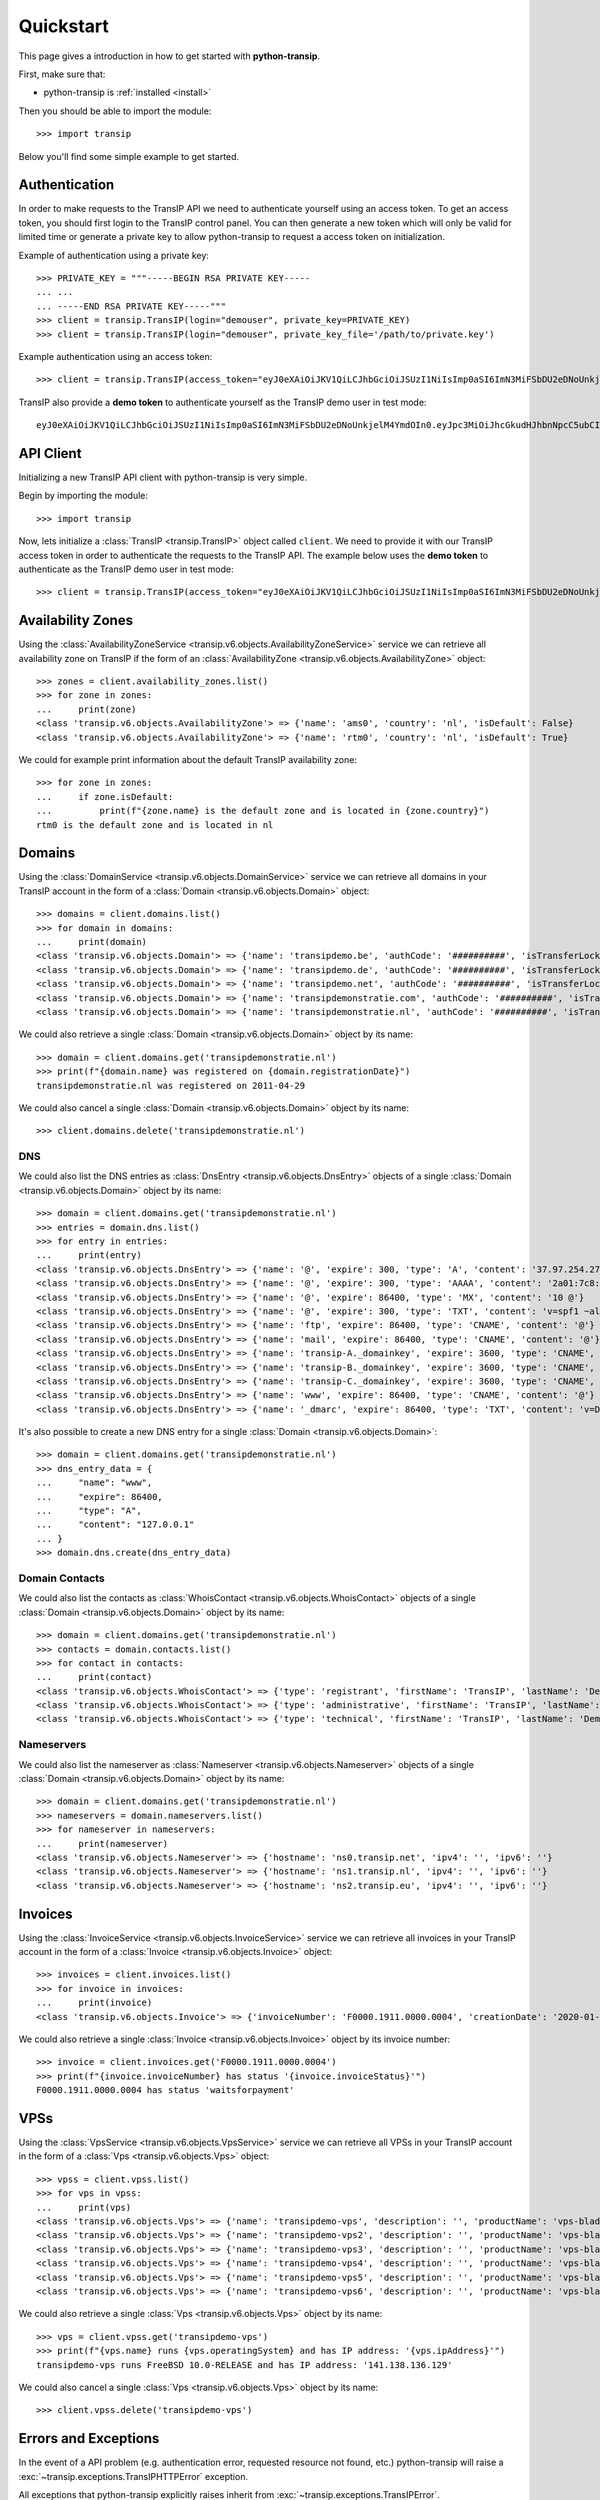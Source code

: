 .. _quickstart:

Quickstart
==========

This page gives a introduction in how to get started with **python-transip**.

First, make sure that:

* python-transip is :ref:`installed <install>`

Then you should be able to import the module::

    >>> import transip

Below you'll find some simple example to get started.

Authentication
--------------

In order to make requests to the TransIP API we need to authenticate yourself
using an access token. To get an access token, you should first login to the
TransIP control panel. You can then generate a new token which will only be
valid for limited time or generate a private key to allow python-transip to
request a access token on initialization.

Example of authentication using a private key::

    >>> PRIVATE_KEY = """-----BEGIN RSA PRIVATE KEY-----
    ... ...
    ... -----END RSA PRIVATE KEY-----""" 
    >>> client = transip.TransIP(login="demouser", private_key=PRIVATE_KEY)
    >>> client = transip.TransIP(login="demouser", private_key_file='/path/to/private.key')

Example authentication using an access token::

    >>> client = transip.TransIP(access_token="eyJ0eXAiOiJKV1QiLCJhbGciOiJSUzI1NiIsImp0aSI6ImN3MiFSbDU2eDNoUnkjelM4YmdOIn0.eyJpc3MiOiJhcGkudHJhbnNpcC5ubCIsImF1ZCI6ImFwaS50cmFuc2lwLm5sIiwianRpIjoiY3cyIVJsNTZ4M2hSeSN6UzhiZ04iLCJpYXQiOjE1ODIyMDE1NTAsIm5iZiI6MTU4MjIwMTU1MCwiZXhwIjoyMTE4NzQ1NTUwLCJjaWQiOiI2MDQ0OSIsInJvIjpmYWxzZSwiZ2siOmZhbHNlLCJrdiI6dHJ1ZX0.fYBWV4O5WPXxGuWG-vcrFWqmRHBm9yp0PHiYh_oAWxWxCaZX2Rf6WJfc13AxEeZ67-lY0TA2kSaOCp0PggBb_MGj73t4cH8gdwDJzANVxkiPL1Saqiw2NgZ3IHASJnisUWNnZp8HnrhLLe5ficvb1D9WOUOItmFC2ZgfGObNhlL2y-AMNLT4X7oNgrNTGm-mespo0jD_qH9dK5_evSzS3K8o03gu6p19jxfsnIh8TIVRvNdluYC2wo4qDl5EW5BEZ8OSuJ121ncOT1oRpzXB0cVZ9e5_UVAEr9X3f26_Eomg52-PjrgcRJ_jPIUYbrlo06KjjX2h0fzMr21ZE023Gw")

TransIP also provide a **demo token** to authenticate yourself as the TransIP
demo user in test mode::

    eyJ0eXAiOiJKV1QiLCJhbGciOiJSUzI1NiIsImp0aSI6ImN3MiFSbDU2eDNoUnkjelM4YmdOIn0.eyJpc3MiOiJhcGkudHJhbnNpcC5ubCIsImF1ZCI6ImFwaS50cmFuc2lwLm5sIiwianRpIjoiY3cyIVJsNTZ4M2hSeSN6UzhiZ04iLCJpYXQiOjE1ODIyMDE1NTAsIm5iZiI6MTU4MjIwMTU1MCwiZXhwIjoyMTE4NzQ1NTUwLCJjaWQiOiI2MDQ0OSIsInJvIjpmYWxzZSwiZ2siOmZhbHNlLCJrdiI6dHJ1ZX0.fYBWV4O5WPXxGuWG-vcrFWqmRHBm9yp0PHiYh_oAWxWxCaZX2Rf6WJfc13AxEeZ67-lY0TA2kSaOCp0PggBb_MGj73t4cH8gdwDJzANVxkiPL1Saqiw2NgZ3IHASJnisUWNnZp8HnrhLLe5ficvb1D9WOUOItmFC2ZgfGObNhlL2y-AMNLT4X7oNgrNTGm-mespo0jD_qH9dK5_evSzS3K8o03gu6p19jxfsnIh8TIVRvNdluYC2wo4qDl5EW5BEZ8OSuJ121ncOT1oRpzXB0cVZ9e5_UVAEr9X3f26_Eomg52-PjrgcRJ_jPIUYbrlo06KjjX2h0fzMr21ZE023Gw

API Client
----------

Initializing a new TransIP API client with python-transip is very simple.

Begin by importing the module::

    >>> import transip

Now, lets initialize a :class:`TransIP <transip.TransIP>` object called
``client``. We need to provide it with our TransIP access token in order to
authenticate the requests to the TransIP API. The example below uses the **demo
token** to authenticate as the TransIP demo user in test mode::

    >>> client = transip.TransIP(access_token="eyJ0eXAiOiJKV1QiLCJhbGciOiJSUzI1NiIsImp0aSI6ImN3MiFSbDU2eDNoUnkjelM4YmdOIn0.eyJpc3MiOiJhcGkudHJhbnNpcC5ubCIsImF1ZCI6ImFwaS50cmFuc2lwLm5sIiwianRpIjoiY3cyIVJsNTZ4M2hSeSN6UzhiZ04iLCJpYXQiOjE1ODIyMDE1NTAsIm5iZiI6MTU4MjIwMTU1MCwiZXhwIjoyMTE4NzQ1NTUwLCJjaWQiOiI2MDQ0OSIsInJvIjpmYWxzZSwiZ2siOmZhbHNlLCJrdiI6dHJ1ZX0.fYBWV4O5WPXxGuWG-vcrFWqmRHBm9yp0PHiYh_oAWxWxCaZX2Rf6WJfc13AxEeZ67-lY0TA2kSaOCp0PggBb_MGj73t4cH8gdwDJzANVxkiPL1Saqiw2NgZ3IHASJnisUWNnZp8HnrhLLe5ficvb1D9WOUOItmFC2ZgfGObNhlL2y-AMNLT4X7oNgrNTGm-mespo0jD_qH9dK5_evSzS3K8o03gu6p19jxfsnIh8TIVRvNdluYC2wo4qDl5EW5BEZ8OSuJ121ncOT1oRpzXB0cVZ9e5_UVAEr9X3f26_Eomg52-PjrgcRJ_jPIUYbrlo06KjjX2h0fzMr21ZE023Gw")

Availability Zones
------------------

Using the
:class:`AvailabilityZoneService <transip.v6.objects.AvailabilityZoneService>`
service we can retrieve all availability zone on TransIP if the form of an
:class:`AvailabilityZone <transip.v6.objects.AvailabilityZone>` object::

    >>> zones = client.availability_zones.list()
    >>> for zone in zones:
    ...     print(zone)
    <class 'transip.v6.objects.AvailabilityZone'> => {'name': 'ams0', 'country': 'nl', 'isDefault': False}
    <class 'transip.v6.objects.AvailabilityZone'> => {'name': 'rtm0', 'country': 'nl', 'isDefault': True}

We could for example print information about the default TransIP availability
zone::

    >>> for zone in zones:
    ...     if zone.isDefault:
    ...         print(f"{zone.name} is the default zone and is located in {zone.country}")
    rtm0 is the default zone and is located in nl

Domains
-------

Using the
:class:`DomainService <transip.v6.objects.DomainService>`
service we can retrieve all domains in your TransIP account in the form of a
:class:`Domain <transip.v6.objects.Domain>` object::

    >>> domains = client.domains.list()
    >>> for domain in domains:
    ...     print(domain)
    <class 'transip.v6.objects.Domain'> => {'name': 'transipdemo.be', 'authCode': '##########', 'isTransferLocked': False, 'registrationDate': '2011-04-29', 'renewalDate': '2021-04-29', 'isWhitelabel': False, 'isDnsOnly': False, 'cancellationDate': '', 'cancellationStatus': '', 'hasActionRunning': False, 'supportsLocking': True, 'tags': []}
    <class 'transip.v6.objects.Domain'> => {'name': 'transipdemo.de', 'authCode': '##########', 'isTransferLocked': False, 'registrationDate': '2011-04-29', 'renewalDate': '2021-04-29', 'isWhitelabel': False, 'isDnsOnly': False, 'cancellationDate': '', 'cancellationStatus': '', 'hasActionRunning': False, 'supportsLocking': False, 'tags': []}
    <class 'transip.v6.objects.Domain'> => {'name': 'transipdemo.net', 'authCode': '##########', 'isTransferLocked': True, 'registrationDate': '2011-04-29', 'renewalDate': '2021-04-29', 'isWhitelabel': False, 'isDnsOnly': False, 'cancellationDate': '', 'cancellationStatus': '', 'hasActionRunning': False, 'supportsLocking': True, 'tags': []}
    <class 'transip.v6.objects.Domain'> => {'name': 'transipdemonstratie.com', 'authCode': '##########', 'isTransferLocked': True, 'registrationDate': '2011-04-29', 'renewalDate': '2021-04-29', 'isWhitelabel': False, 'isDnsOnly': False, 'cancellationDate': '', 'cancellationStatus': '', 'hasActionRunning': False, 'supportsLocking': True, 'tags': []}
    <class 'transip.v6.objects.Domain'> => {'name': 'transipdemonstratie.nl', 'authCode': '##########', 'isTransferLocked': False, 'registrationDate': '2011-04-29', 'renewalDate': '2021-04-29', 'isWhitelabel': False, 'isDnsOnly': False, 'cancellationDate': '', 'cancellationStatus': '', 'hasActionRunning': False, 'supportsLocking': False, 'tags': []}

We could also retrieve a single
:class:`Domain <transip.v6.objects.Domain>` object by its name::

    >>> domain = client.domains.get('transipdemonstratie.nl')
    >>> print(f"{domain.name} was registered on {domain.registrationDate}")
    transipdemonstratie.nl was registered on 2011-04-29

We could also cancel a single
:class:`Domain <transip.v6.objects.Domain>` object by its name::

    >>> client.domains.delete('transipdemonstratie.nl')

DNS
***

We could also list the DNS entries as
:class:`DnsEntry <transip.v6.objects.DnsEntry>` objects of a
single :class:`Domain <transip.v6.objects.Domain>` object by its name::

    >>> domain = client.domains.get('transipdemonstratie.nl')
    >>> entries = domain.dns.list()
    >>> for entry in entries:
    ...     print(entry)
    <class 'transip.v6.objects.DnsEntry'> => {'name': '@', 'expire': 300, 'type': 'A', 'content': '37.97.254.27'}
    <class 'transip.v6.objects.DnsEntry'> => {'name': '@', 'expire': 300, 'type': 'AAAA', 'content': '2a01:7c8:3:1337::27'}
    <class 'transip.v6.objects.DnsEntry'> => {'name': '@', 'expire': 86400, 'type': 'MX', 'content': '10 @'}
    <class 'transip.v6.objects.DnsEntry'> => {'name': '@', 'expire': 300, 'type': 'TXT', 'content': 'v=spf1 ~all'}
    <class 'transip.v6.objects.DnsEntry'> => {'name': 'ftp', 'expire': 86400, 'type': 'CNAME', 'content': '@'}
    <class 'transip.v6.objects.DnsEntry'> => {'name': 'mail', 'expire': 86400, 'type': 'CNAME', 'content': '@'}
    <class 'transip.v6.objects.DnsEntry'> => {'name': 'transip-A._domainkey', 'expire': 3600, 'type': 'CNAME', 'content': '_dkim-A.transip.email.'}
    <class 'transip.v6.objects.DnsEntry'> => {'name': 'transip-B._domainkey', 'expire': 3600, 'type': 'CNAME', 'content': '_dkim-B.transip.email.'}
    <class 'transip.v6.objects.DnsEntry'> => {'name': 'transip-C._domainkey', 'expire': 3600, 'type': 'CNAME', 'content': '_dkim-C.transip.email.'}
    <class 'transip.v6.objects.DnsEntry'> => {'name': 'www', 'expire': 86400, 'type': 'CNAME', 'content': '@'}
    <class 'transip.v6.objects.DnsEntry'> => {'name': '_dmarc', 'expire': 86400, 'type': 'TXT', 'content': 'v=DMARC1; p=none;'}


It's also possible to create a new DNS entry for a single
:class:`Domain <transip.v6.objects.Domain>`::

    >>> domain = client.domains.get('transipdemonstratie.nl')
    >>> dns_entry_data = {
    ...     "name": "www",
    ...     "expire": 86400,
    ...     "type": "A",
    ...     "content": "127.0.0.1"
    ... }
    >>> domain.dns.create(dns_entry_data)


Domain Contacts
***************

We could also list the contacts as
:class:`WhoisContact <transip.v6.objects.WhoisContact>` objects of a
single :class:`Domain <transip.v6.objects.Domain>` object by its name::

    >>> domain = client.domains.get('transipdemonstratie.nl')
    >>> contacts = domain.contacts.list()
    >>> for contact in contacts:
    ...     print(contact)
    <class 'transip.v6.objects.WhoisContact'> => {'type': 'registrant', 'firstName': 'TransIP', 'lastName': 'Demo', 'companyName': '', 'companyKvk': '', 'companyType': '', 'street': 'Schipholweg', 'number': '11e', 'postalCode': '2316 XB', 'city': 'LEIDEN', 'phoneNumber': '+31 715241919', 'faxNumber': '', 'email': 'feedback@transip.nl', 'country': 'nl'}
    <class 'transip.v6.objects.WhoisContact'> => {'type': 'administrative', 'firstName': 'TransIP', 'lastName': 'Demo', 'companyName': '', 'companyKvk': '', 'companyType': '', 'street': 'Schipholweg', 'number': '11e', 'postalCode': '2316 XB', 'city': 'LEIDEN', 'phoneNumber': '+31 715241919', 'faxNumber': '', 'email': 'feedback@transip.nl', 'country': 'nl'}
    <class 'transip.v6.objects.WhoisContact'> => {'type': 'technical', 'firstName': 'TransIP', 'lastName': 'Demo', 'companyName': '', 'companyKvk': '', 'companyType': '', 'street': 'Schipholweg', 'number': '11e', 'postalCode': '2316 XB', 'city': 'LEIDEN', 'phoneNumber': '+31 715241919', 'faxNumber': '', 'email': 'feedback@transip.nl', 'country': 'nl'}

Nameservers
***********

We could also list the nameserver as
:class:`Nameserver <transip.v6.objects.Nameserver>` objects of a
single :class:`Domain <transip.v6.objects.Domain>` object by its name::

    >>> domain = client.domains.get('transipdemonstratie.nl')
    >>> nameservers = domain.nameservers.list()
    >>> for nameserver in nameservers:
    ...     print(nameserver)
    <class 'transip.v6.objects.Nameserver'> => {'hostname': 'ns0.transip.net', 'ipv4': '', 'ipv6': ''}
    <class 'transip.v6.objects.Nameserver'> => {'hostname': 'ns1.transip.nl', 'ipv4': '', 'ipv6': ''}
    <class 'transip.v6.objects.Nameserver'> => {'hostname': 'ns2.transip.eu', 'ipv4': '', 'ipv6': ''}

Invoices
--------

Using the
:class:`InvoiceService <transip.v6.objects.InvoiceService>`
service we can retrieve all invoices in your TransIP account in the form of a
:class:`Invoice <transip.v6.objects.Invoice>` object::

    >>> invoices = client.invoices.list()
    >>> for invoice in invoices:
    ...     print(invoice)
    <class 'transip.v6.objects.Invoice'> => {'invoiceNumber': 'F0000.1911.0000.0004', 'creationDate': '2020-01-01', 'payDate': '2020-01-01', 'dueDate': '2020-02-01', 'invoiceStatus': 'waitsforpayment', 'currency': 'EUR', 'totalAmount': 1000, 'totalAmountInclVat': 1240}

We could also retrieve a single
:class:`Invoice <transip.v6.objects.Invoice>` object by its invoice number::

    >>> invoice = client.invoices.get('F0000.1911.0000.0004')
    >>> print(f"{invoice.invoiceNumber} has status '{invoice.invoiceStatus}'")
    F0000.1911.0000.0004 has status 'waitsforpayment'

VPSs
----

Using the
:class:`VpsService <transip.v6.objects.VpsService>`
service we can retrieve all VPSs in your TransIP account in the form of a
:class:`Vps <transip.v6.objects.Vps>` object::

    >>> vpss = client.vpss.list()
    >>> for vps in vpss:
    ...     print(vps)
    <class 'transip.v6.objects.Vps'> => {'name': 'transipdemo-vps', 'description': '', 'productName': 'vps-bladevps-x1', 'operatingSystem': 'FreeBSD 10.0-RELEASE', 'diskSize': 52428800, 'memorySize': 1048576, 'cpus': 3, 'status': 'running', 'ipAddress': '141.138.136.129', 'macAddress': '52:54:00:19:a7:20', 'currentSnapshots': 1, 'maxSnapshots': 1, 'isLocked': False, 'isBlocked': False, 'isCustomerLocked': False, 'availabilityZone': 'ams0', 'tags': ['customTag', 'anotherTag']}
    <class 'transip.v6.objects.Vps'> => {'name': 'transipdemo-vps2', 'description': '', 'productName': 'vps-bladevps-x1', 'operatingSystem': 'Debian 7', 'diskSize': 52428800, 'memorySize': 1048576, 'cpus': 1, 'status': 'stopped', 'ipAddress': '149.210.192.184', 'macAddress': '52:54:00:51:39:ff', 'currentSnapshots': 0, 'maxSnapshots': 0, 'isLocked': False, 'isBlocked': False, 'isCustomerLocked': False, 'availabilityZone': 'ams0', 'tags': []}
    <class 'transip.v6.objects.Vps'> => {'name': 'transipdemo-vps3', 'description': '', 'productName': 'vps-bladevps-x1', 'operatingSystem': 'Debian 7', 'diskSize': 52428800, 'memorySize': 1048576, 'cpus': 2, 'status': 'running', 'ipAddress': '149.210.192.185', 'macAddress': '52:54:00:d2:6a:9f', 'currentSnapshots': 1, 'maxSnapshots': 1, 'isLocked': False, 'isBlocked': False, 'isCustomerLocked': True, 'availabilityZone': 'ams0', 'tags': []}
    <class 'transip.v6.objects.Vps'> => {'name': 'transipdemo-vps4', 'description': '', 'productName': 'vps-bladevps-x1', 'operatingSystem': 'Ubuntu 14.04 LTS', 'diskSize': 52428800, 'memorySize': 1048576, 'cpus': 1, 'status': 'running', 'ipAddress': '149.210.192.186', 'macAddress': '52:54:00:db:27:25', 'currentSnapshots': 0, 'maxSnapshots': 3, 'isLocked': False, 'isBlocked': False, 'isCustomerLocked': False, 'availabilityZone': 'ams0', 'tags': []}
    <class 'transip.v6.objects.Vps'> => {'name': 'transipdemo-vps5', 'description': '', 'productName': 'vps-bladevps-x4', 'operatingSystem': 'DirectAdmin 1.45.0 + CentOS 6.5', 'diskSize': 157286400, 'memorySize': 4194304, 'cpus': 2, 'status': 'running', 'ipAddress': '149.210.192.187', 'macAddress': '52:54:00:0c:0d:f3', 'currentSnapshots': 0, 'maxSnapshots': 1, 'isLocked': False, 'isBlocked': False, 'isCustomerLocked': False, 'availabilityZone': 'ams0', 'tags': []}
    <class 'transip.v6.objects.Vps'> => {'name': 'transipdemo-vps6', 'description': '', 'productName': 'vps-bladevps-pro-x32', 'operatingSystem': 'Plesk Onyx Web Pro Edition 17.8.11 + CentOS 7', 'diskSize': 1048576000, 'memorySize': 33554432, 'cpus': 6, 'status': 'running', 'ipAddress': '149.210.192.188', 'macAddress': '52:54:00:7a:96:03', 'currentSnapshots': 0, 'maxSnapshots': 1, 'isLocked': False, 'isBlocked': False, 'isCustomerLocked': False, 'availabilityZone': 'ams0', 'tags': []}

We could also retrieve a single :class:`Vps <transip.v6.objects.Vps>`
object by its name::

    >>> vps = client.vpss.get('transipdemo-vps')
    >>> print(f"{vps.name} runs {vps.operatingSystem} and has IP address: '{vps.ipAddress}'")
    transipdemo-vps runs FreeBSD 10.0-RELEASE and has IP address: '141.138.136.129'

We could also cancel a single :class:`Vps <transip.v6.objects.Vps>`
object by its name::

    >>> client.vpss.delete('transipdemo-vps')

Errors and Exceptions
---------------------

In the event of a API problem (e.g. authentication error, requested resource not
found, etc.) python-transip will raise a :exc:`~transip.exceptions.TransIPHTTPError`
exception.

All exceptions that python-transip explicitly raises inherit from
:exc:`~transip.exceptions.TransIPError`.
